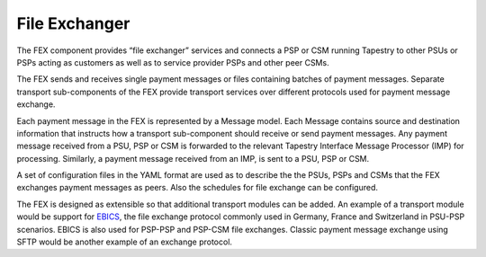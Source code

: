 File Exchanger
==============

The FEX component provides “file exchanger” services and connects a
PSP or CSM running Tapestry to other PSUs or PSPs acting as customers
as well as to service provider PSPs and other peer CSMs.

The FEX sends and receives single payment messages or files containing
batches of payment messages. Separate transport sub-components of the
FEX provide transport services over different protocols used for
payment message exchange.

Each payment message in the FEX is represented by a Message
model. Each Message contains source and destination information that
instructs how a transport sub-component should receive or send payment
messages. Any payment message received from a PSU, PSP or CSM is
forwarded to the relevant Tapestry Interface Message Processor (IMP)
for processing. Similarly, a payment message received from an IMP, is
sent to a PSU, PSP or CSM.

A set of configuration files in the YAML format are used as to
describe the the PSUs, PSPs and CSMs that the FEX exchanges payment
messages as peers. Also the schedules for file exchange can be
configured.

The FEX is designed as extensible so that additional transport modules
can be added. An example of a transport module would be support for
EBICS_, the file exchange protocol commonly used in Germany, France
and Switzerland in PSU-PSP scenarios. EBICS is also used for PSP-PSP
and PSP-CSM file exchanges. Classic payment message exchange using
SFTP would be another example of an exchange protocol.

.. _EBICS: https://www.ebics.org/
